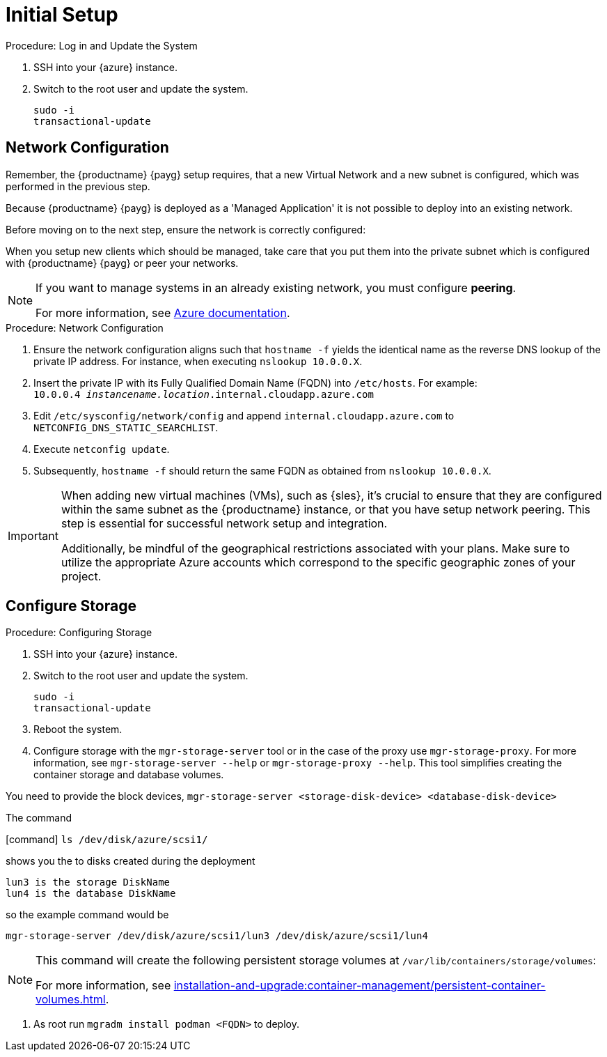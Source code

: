 [[azure-server-setup]]
= Initial Setup

.Procedure: Log in and Update the System
. SSH into your {azure} instance.

. Switch to the root user and update the system.
+
----
sudo -i
transactional-update
----



== Network Configuration

// (Azure requirement, not ours).
Remember, the {productname} {payg} setup requires, that a new Virtual Network and a new subnet is configured, which was performed in the previous step.

Because {productname} {payg} is deployed as a 'Managed Application' it is not possible to deploy into an existing network.

Before moving on to the next step, ensure the network is correctly configured:

When you setup new clients which should be managed, take care that you put them into the private subnet which is configured with {productname} {payg} or peer your networks.

[NOTE]
====
If you want to manage systems in an already existing network, you must configure **peering**.

For more information, see link:https://learn.microsoft.com/en-us/azure/virtual-network/tutorial-connect-virtual-networks?tabs=portal#create-virtual-network-peer[Azure documentation].
====


.Procedure: Network Configuration
. Ensure the network configuration aligns such that `hostname -f` yields the identical name as the reverse DNS lookup of the private IP address. For instance, when executing `nslookup 10.0.0.X`.

. Insert the private IP with its Fully Qualified Domain Name (FQDN) into `/etc/hosts`. For example: +
`10.0.0.4   _instancename.location_.internal.cloudapp.azure.com`

. Edit `/etc/sysconfig/network/config` and append `internal.cloudapp.azure.com` to `NETCONFIG_DNS_STATIC_SEARCHLIST`.

. Execute `netconfig update`.

. Subsequently, `hostname -f` should return the same FQDN as obtained from `nslookup 10.0.0.X`.

[IMPORTANT]
====
When adding new virtual machines (VMs), such as {sles}, it's crucial to ensure that they are configured within the same subnet as the {productname} instance, or that you have setup network peering. This step is essential for successful network setup and integration.

Additionally, be mindful of the geographical restrictions associated with your plans. Make sure to utilize the appropriate Azure accounts which correspond to the specific geographic zones of your project.
====


== Configure Storage

.Procedure: Configuring Storage
. SSH into your {azure} instance.

. Switch to the root user and update the system.
+

----
sudo -i
transactional-update
----

. Reboot the system.

. Configure storage with the [command]``mgr-storage-server`` tool or in the case of the proxy use [command]``mgr-storage-proxy``.
For more information, see [command]``mgr-storage-server --help`` or [command]``mgr-storage-proxy --help``.
This tool simplifies creating the container storage and database volumes.

You need to provide the block devices, [command]``mgr-storage-server <storage-disk-device> <database-disk-device>``

The command

[command] ``ls /dev/disk/azure/scsi1/``

shows you the to disks created during the deployment

 lun3 is the storage DiskName
 lun4 is the database DiskName

so the example command would be

[command]``mgr-storage-server /dev/disk/azure/scsi1/lun3 /dev/disk/azure/scsi1/lun4``


[NOTE]
====
This command will create the following persistent storage volumes at [path]``/var/lib/containers/storage/volumes``:

For more information, see xref:installation-and-upgrade:container-management/persistent-container-volumes.adoc[].
====

. As root run `mgradm install podman <FQDN>` to deploy.
